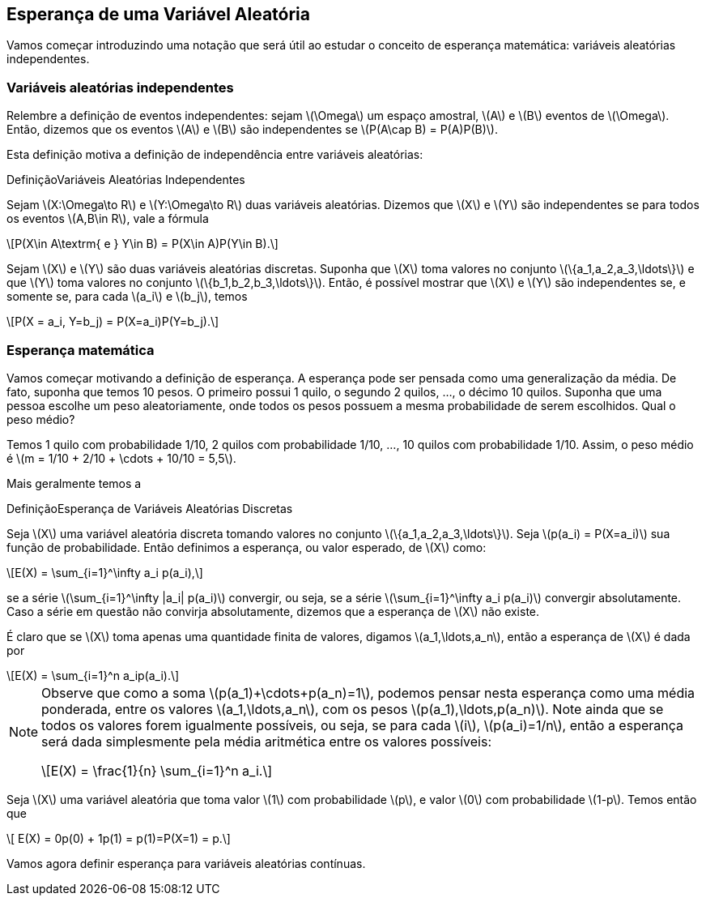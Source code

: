 == Esperança de uma Variável Aleatória

Vamos começar introduzindo uma notação que será útil ao estudar o conceito de esperança matemática: variáveis aleatórias independentes.

=== Variáveis aleatórias independentes

Relembre a definição de eventos independentes: sejam latexmath:[$\Omega$] um espaço amostral, latexmath:[$A$] e latexmath:[$B$] 
eventos de latexmath:[$\Omega$]. Então, dizemos que os eventos latexmath:[$A$] e latexmath:[$B$] são independentes se 
latexmath:[$P(A\cap B) = P(A)P(B)$]. 


Esta definição motiva a definição de independência entre variáveis aleatórias:

.Variáveis Aleatórias Independentes
[caption="Definição"]
======================================
Sejam latexmath:[$X:\Omega\to R$] e latexmath:[$Y:\Omega\to R$] duas variáveis aleatórias. 
Dizemos que latexmath:[$X$] e latexmath:[$Y$] são independentes se para todos os eventos 
latexmath:[$A,B\in R$], vale a fórmula 
[latexmath]
++++
\[P(X\in A\textrm{ e } Y\in B) = P(X\in A)P(Y\in B).\] 
++++
======================================

Sejam latexmath:[$X$] e latexmath:[$Y$] são duas variáveis aleatórias discretas. 
Suponha que latexmath:[$X$] toma valores no conjunto latexmath:[$\{a_1,a_2,a_3,\ldots\}$] e que latexmath:[$Y$] 
toma valores no conjunto latexmath:[$\{b_1,b_2,b_3,\ldots\}$]. Então, é possível mostrar que
latexmath:[$X$] e latexmath:[$Y$] são independentes se, e somente se, para cada latexmath:[$a_i$] e latexmath:[$b_j$], temos 
[latexmath]
++++
\[P(X = a_i, Y=b_j) = P(X=a_i)P(Y=b_j).\]
++++


=== Esperança matemática

Vamos começar motivando a definição de esperança. A esperança pode ser pensada como uma generalização da média. 
De fato, suponha que temos 10 pesos. O primeiro possui 1 quilo, o segundo 2 quilos, ..., o décimo 10 quilos. 
Suponha que uma pessoa escolhe um peso aleatoriamente, onde todos os pesos possuem a mesma probabilidade de serem escolhidos. 
Qual o peso médio? 


Temos 1 quilo com probabilidade 1/10, 2 quilos com probabilidade 1/10, ..., 10 quilos com probabilidade 1/10. 
Assim, o peso médio é latexmath:[$m = 1/10 + 2/10 + \cdots + 10/10 = 5,5$].

Mais geralmente temos a

.Esperança de Variáveis Aleatórias Discretas
[caption="Definição"]
============================================
Seja latexmath:[$X$] uma variável aleatória discreta tomando valores no conjunto latexmath:[$\{a_1,a_2,a_3,\ldots\}$]. 
Seja latexmath:[$p(a_i) = P(X=a_i)$] sua função de probabilidade. Então definimos a esperança, ou valor esperado, de latexmath:[$X$] como:
[latexmath]
++++
\[E(X) = \sum_{i=1}^\infty a_i p(a_i),\]
++++
se a série latexmath:[$\sum_{i=1}^\infty |a_i| p(a_i)$] convergir, ou seja, se a série latexmath:[$\sum_{i=1}^\infty a_i p(a_i)$] 
convergir absolutamente. Caso a série em questão não convirja absolutamente, dizemos que a esperança de latexmath:[$X$] não existe.
=============================================

É claro que se latexmath:[$X$] toma apenas uma quantidade finita de valores, digamos latexmath:[$a_1,\ldots,a_n$], então a esperança de 
latexmath:[$X$] é dada por
[latexmath]
++++
\[E(X) = \sum_{i=1}^n a_ip(a_i).\]
++++

[NOTE]
==============================================
Observe que como a soma latexmath:[$p(a_1)+\cdots+p(a_n)=1$], podemos pensar nesta esperança como uma média ponderada, entre os valores
latexmath:[$a_1,\ldots,a_n$], com os pesos latexmath:[$p(a_1),\ldots,p(a_n)$]. Note ainda que se todos os valores forem igualmente possíveis,
ou seja, se para cada latexmath:[$i$], latexmath:[$p(a_i)=1/n$], então a esperança será dada simplesmente pela média aritmética
entre os valores possíveis:
[latexmath]
++++
\[E(X) = \frac{1}{n} \sum_{i=1}^n a_i.\]
++++
==============================================

==============================================
Seja latexmath:[$X$] uma variável aleatória que toma valor latexmath:[$1$] com probabilidade latexmath:[$p$], e valor latexmath:[$0$]
com probabilidade latexmath:[$1-p$]. Temos então que 
[latexmath]
++++
\[ E(X) = 0p(0) + 1p(1) = p(1)=P(X=1) = p.\]
++++
==============================================



Vamos agora definir esperança para variáveis aleatórias contínuas.
